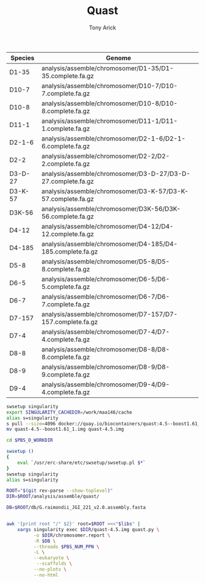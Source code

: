 #+TITLE: Quast
#+AUTHOR: Tony Arick
#+TODO: BAD TODO | GOOD QUEUE DONE SKIP
#+DRAWERS: HIDDEN
#+OPTIONS: d:RESULTS 
#+STARTUP: hideblocks align

#+PROPERTY:  header-args :exports results :eval never-export
#+OPTIONS: ^:nil


#+NAME: genomes
| Species | Genome                                                       |
|---------+--------------------------------------------------------------|
| D1-35   | analysis/assemble/chromosomer/D1-35/D1-35.complete.fa.gz     |
| D10-7   | analysis/assemble/chromosomer/D10-7/D10-7.complete.fa.gz     |
| D10-8   | analysis/assemble/chromosomer/D10-8/D10-8.complete.fa.gz     |
| D11-1   | analysis/assemble/chromosomer/D11-1/D11-1.complete.fa.gz     |
| D2-1-6  | analysis/assemble/chromosomer/D2-1-6/D2-1-6.complete.fa.gz   |
| D2-2    | analysis/assemble/chromosomer/D2-2/D2-2.complete.fa.gz       |
| D3-D-27 | analysis/assemble/chromosomer/D3-D-27/D3-D-27.complete.fa.gz |
| D3-K-57 | analysis/assemble/chromosomer/D3-K-57/D3-K-57.complete.fa.gz |
| D3K-56  | analysis/assemble/chromosomer/D3K-56/D3K-56.complete.fa.gz   |
| D4-12   | analysis/assemble/chromosomer/D4-12/D4-12.complete.fa.gz     |
| D4-185  | analysis/assemble/chromosomer/D4-185/D4-185.complete.fa.gz   |
| D5-8    | analysis/assemble/chromosomer/D5-8/D5-8.complete.fa.gz       |
| D6-5    | analysis/assemble/chromosomer/D6-5/D6-5.complete.fa.gz       |
| D6-7    | analysis/assemble/chromosomer/D6-7/D6-7.complete.fa.gz       |
| D7-157  | analysis/assemble/chromosomer/D7-157/D7-157.complete.fa.gz   |
| D7-4    | analysis/assemble/chromosomer/D7-4/D7-4.complete.fa.gz       |
| D8-8    | analysis/assemble/chromosomer/D8-8/D8-8.complete.fa.gz       |
| D8-9    | analysis/assemble/chromosomer/D8-9/D8-9.complete.fa.gz       |
| D9-4    | analysis/assemble/chromosomer/D9-4/D9-4.complete.fa.gz       |

# | D5-6    | analysis/assemble/D5-6/40/40-scaffolds.fa       |
# | D5-8    | analysis/assemble/D5-8/55/55-scaffolds.fa       |
# | D7-4    | analysis/assemble/D7-4/50/50-scaffolds.fa       |
# | D2-1-6  | analysis/assemble/D2-1-6/70/70-scaffolds.fa     |
# | D6-7    | analysis/assemble/D6-7/45/45-scaffolds.fa       |
# | D8-8    | analysis/assemble/D8-8/70/70-scaffolds.fa       |
# | D10-8   | analysis/assemble/D10-8/40/40-scaffolds.fa      |
# | D6-5    | analysis/assemble/D6-5/70/70-scaffolds.fa       |
# | D1-35   | analysis/assemble/D1-35/70/70-scaffolds.fa      |
# | D3-K-57 | analysis/assemble/D3-K-57/70/70-scaffolds.fa    |
# | D4-185  | analysis/assemble/D4-185/60/60-scaffolds.fa     |
# | D8-9    | analysis/assemble/D8-9/40/40-scaffolds.fa       |
# | D2-2    | analysis/assemble/D2-2/65/65-scaffolds.fa       |
# | D3K-56  | analysis/assemble/D3K-56/60/60-scaffolds.fa     |


#+BEGIN_SRC sh
swsetup singularity
export SINGULARITY_CACHEDIR=/work/maa146/cache
alias s=singularity
s pull --size=4096 docker://quay.io/biocontainers/quast:4.5--boost1.61_1
mv quast-4.5--boost1.61_1.img quast-4.5.img
#+END_SRC

#+HEADER: :shebang #!/bin/bash :tangle run.pbs :mkdirp yes
#+HEADER: :prologue #PBS -N Align -l nodes=1:ppn=20:mem132 -l walltime=48:00:00
#+BEGIN_SRC sh :var libs=genomes 
cd $PBS_O_WORKDIR

swsetup ()
{
    eval `/usr/erc-share/etc/swsetup/swsetup.pl $*`
}
swsetup singularity
alias s=singularity

ROOT="$(git rev-parse --show-toplevel)"
DIR=$ROOT/analysis/assemble/quast/ 

DB=$ROOT/db/G.raimondii_JGI_221_v2.0.assembly.fasta


awk '{print root "/" $2}' root=$ROOT <<<"$libs" |
    xargs singularity exec $DIR/quast-4.5.img quast.py \
          -o $DIR/chromosomer.report \
          -R $DB \
          --threads $PBS_NUM_PPN \
          -L \
          --eukaryote \
           --scaffolds \
          --no-plots \
          --no-html 
#+END_SRC
